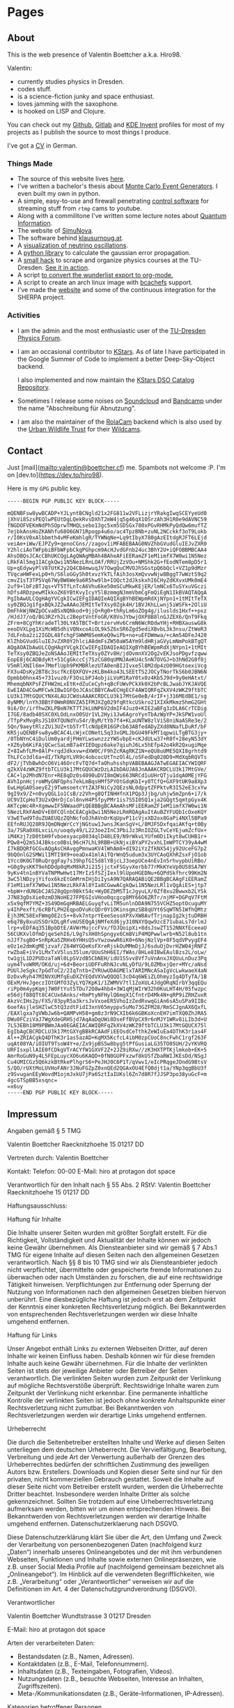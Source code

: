 #+hugo_base_dir: site
#+hugo_section: posts
#+author:  Valentin Boettcher

* Pages
** About
:PROPERTIES:
:EXPORT_HUGO_SECTION: /
:EXPORT_FILE_NAME: about
:END:

This is the web presence of Valentin Boettcher a.k.a. Hiro98.

Valentin:
  -  currently studies physics in Dresden.
  -  codes stuff.
  -  is a science-fiction junky and space enthusiast.
  -  loves jamming with the saxophone.
  -  is hooked on LISP and Clojure.

You can check out my [[https://github.com/vale981][Github]], [[https://gitlab.com/vale9811/][Gitlab]] and [[https://invent.kde.org/vboettcher/][KDE Invent]] profiles for most
of my projects as I publish the source to most things I produce.

I've got a [[file:static/docs/cv_ger.pdf][CV]] in German.

*** Things Made
- The source of this website lives [[https://github.com/vale981/website][here]].
- I've written a bachelor's thesis about [[https://git.io/JBPZg][Monte Carlo Event Generators]].
  I even built my own in python.
- A simple, easy-to-use and firewall penetrating [[https://gitlab.com/vale9811/doccam-pi][control software]] for
  streaming stuff from ~rtmp~ cams to youtube.
- Along with a commilitone I've written some lecture notes about
  [[https://gitlab.hrz.tu-chemnitz.de/strunz/skript-quanteninformation][Quantum Information]].
- The website of [[https://simunova.com/][SimuNova]].
- The software behind [[https://klausurnoug.at][klausurnoug.at]].
- A [[https://protagon.space/stuff/neutrino_oscillations/][visualization of neutrino oscillations]].
- A [[https://github.com/vale981/SecondaryValue][python library]] to calculate the gaussian error propagation.
- A [[https://git.io/JBPZX][small hack]] to scrape and organize physics courses at the
  TU-Dresden. [[https://protagon.space/stuff/vertiefungs_scraper/][See it in action]].
- A script [[https://github.com/vale981/wunderlist-to-org][to convert the wunderlist export to org-mode.]]
- A script to create an arch linux image with [[https://github.com/vale981/archiso-bcachefs][bcachefs]] support.
- I've made the [[https://sherpa-team.gitlab.io/][website]] and some of the continuous integration for the
  SHERPA project.

*** Activities
- I am the admin and the most enthusiastic user of the [[https://physik.protagon.space][TU-Dresden
  Physics Forum]].
- I am an occasional contributor to [[https://invent.kde.org/education/kstars][KStars]]. As of late I have
  participated in the Google Summer of Code to implement a better
  Deep-Sky-Object backend.

  I also implemented and now maintain the [[https://invent.kde.org/vboettcher/kstars-catalogs][KStars DSO Catalog
  Repository]].
- Sometimes I release some noises on [[https://soundcloud.com/the_dj_c][Soundcloud]] and [[https://afa-music.bandcamp.com/][Bandcamp]] under the
  name "Abschreibung für Abnutzung".
- I am also the maintainer of the [[https://www.doc.govt.nz/nature/][RolaCam]] backend which is also used
  by the [[https://www.urbanwildlifetrust.org/portfolio/live-cam/][Urban Wildlife Trust]] for their [[https://www.youtube.com/channel/UCLizlM6gpaVHTKPo7spoqlA][Wildcams]].
** Contact
:PROPERTIES:
:EXPORT_HUGO_SECTION: /
:EXPORT_FILE_NAME: contact
:END:
Just [mail](mailto:valentin@boettcher.cf) me. Spambots not welcome :P.
I'm on [dev.to](https://dev.to/hiro98).

Here is my ~GPG~ public key.
#+begin_src
-----BEGIN PGP PUBLIC KEY BLOCK-----

mQENBFsw8ywBCADP+YJLyntBCNgld21x2FG811w2VFLizjrYRakgIwqSCEYyeUd0
jXhVi8SzsPEQlwPEUtDgLQekRvsDXhT2mW4jq5g46qX1OSrzAh3H1R0e9dAVNC59
fNGDOFVEKmNdPhSOprwTMHQLsebo13gc5xm5SDSGx780xPGvRHMkPyQdQw6mufTZ
7ejbkAnsHoZKANhfu68O6GN71Rpogp4u6o/ac4TpzBNb+zuNL2NCckkf3oT9Lokb
r/I0KsV0xAlbbmth4vMFeKmhlgR/TYWNqNe+Lq9tIbyX780gAzEItdgRJFT6LEjd
veiAe+iWw/EJPZy9+qenoCGns//zagov1iMFABEBAAG0NVZhbGVudGluIEJvZXR0
Y2hlciAoTWFpbiBFbWFpbCkgPGhpcm9AcHJvdGFnb24uc3BhY2U+iQFOBBMBCAA4
AhsDBQsJCAcCBhUKCQgLAgQWAgMBAh4BAheAFiEERamZF1eM1imfX7W0wi1N5Nez
LRkFAl5mg1IACgkQwi1N5NezLRnLOAf/RRUjZzVOu+NMShk2G+fEodNTem8pD5r1
Up+qEdywyPlV87UtK2y2Q4CB4mwuqJV7OwgQuCMVOJhSGstpQ6bQcl+VZ1p9dMzr
TVqcaHWFexLp0+h/S6loGGySh0txvzYkTLfAih3osXmQvvwNjw8BggT7wWztS9q2
cmvZ1sT3TP5Vq67WyBW6We9a6R5hw9lb+IOQct2dJkskxhI6CHyZdKXvxUMk0mE4
2uf9+lbFzBTJqs+VT5TfLnTcA6Vhu6ke50mSCuMkwKEjER/lmNCx6TuSYxuVGczi
hDfs4RDzpewMIkkoZK6YBtKvyIcyY5lBzmmgNJmmVbmCgFmQiEgN1IkBVAQTAQgA
PgIbAwULCQgHAgYVCgkICwIEFgIDAQIeAQIXgBYhBEWpmRdXjNYpn1+1tMItTeTX
sy0ZBQJg1fgxBQkJZ2wAAAoJEMItTeTXsy0Zgk4H/1BVJKhLLwnj5iWSFk+2OliU
DmFhkWjNWZpOCvaBSxNQNkod+9jjQ+Rg0+thRyLm6oZOg4g/iluslds1Hxf++pxz
/HJdJ7/oQ/BG3RZrh2Lc2BeptVntFoGR/K0VoJYbwjOXP8B8lnGJZEX6/QnT9Fkq
ZFrm+8CgYhKradeTl30LYA5TBCT+BrtzervHv6CrmN6WcROdwYHj+RHBXauswG8k
eeoDVXLpg1XiMcWB5dhiVQNxcoAiOL9k5Z6xSR6Zgd5ediXBvbL3k3nsu/ZtWeR3
7dLFnba2zi2IGDL48fchgFSWWM8SemKeQ9wiPb+no+uEFDWmwa/+cAm54DFeJ420
KlZhbGVudGluIEJvZXR0Y2hlciA8dmFsZW50aW5AYm9ldHRjaGVyLmNmPokBTgQT
AQgAOAIbAwULCQgHAgYVCgkICwIEFgIDAQIeAQIXgBYhBEWpmRdXjNYpn1+1tMIt
TeTXsy0ZBQJeZoNSAAoJEMItTeTXsy0ZYv8H/jdOvmnXV2Og2vEKJsoPDgvfzqww
EopE8j6CADBdyKt+51CgGkccCj7SzCG80qUMNJAeKU4c5nN7OVGJ+b3hNd2G0f8j
V5mRlXNIl6m+7MmflUph9PKMBRlezUTA0enBIJIvxe5l8M2dp4zO09HGtoexiVcg
FX3u4DsKy2BT8c3scfKcEQXFQV+zKLBm4ko43LSEEtTS2JOCyTNorTkS6b0JBN6N
Opmbb0hnx45+731vuz0/F3OsLbPJ4objiLVoM1RaY0tx0z4Kb5J9d+9y0eHAtxt/
MhemqbNXPsFZFHW2mLxEtK+dZuCeCyh+qBcFUWvPCkXk0X2bPcBLJwabJYKJAVQE
EwEIAD4CGwMFCwkIBwIGFQoJCAsCBBYCAwECHgECF4AWIQRFqZkXV4zWKZ9ftbTC
LU3k17MtGQUCYNX4LAUJCWdsAAAKCRDCLU3k17MtGe0eB/4rIF+j316MEdBE1/sg
8yNMM/lnYh3BBtF0WmR0NVZA5IFMJXZg029fqRtkcUSkro21XIXkMkmz5hmG2GHt
9i6/Or/irfhwZKLPBeN7KT7TJkLUNP6V2dmIF4Juz0+KIE2aBFg3zDLA6CrTCDig
I7GE/8adb40SXC0XLOdLnxO0SUr1VL2Hyi1Jw6AgroYynTbAzWpYP+JkSPW1voUl
/TfpPxMvgRsJS10XTQUNdYu54r/ByM/tYb7f4+KLaUNTW8zlViS8niNaASRe3e/2
5Qn/9aeytRlzZUi3UZ+tb5TrTlcNdpER16GPcb63ABfedADyZXd8NNafLDuRf/bF
KR5juQENBFsw8ywBCAC4LcWjxCONetL5q33xGMLJbGU49FkMT1qpwiLTgBTG3jy+
/0TbNYnC4iDulUm0yardjPHmYLwswnzzzYWSvbpE+cKJdULw37+R0f+28eyN53dY
+XZ6yb6KiFAjQCwcSaLmB7a4YIEOqpz6ake7qiuhJ6Lx5hEfp42o4kR2QxugiMqe
Z+8IwhfLM+0AlP+rqdJdkxvw+dXW0C/F9hZcRAgRKZ1N+eQU8uUME5QXI8grhtd9
ThLFCo3dl6a+dI/TkRpYLVR9c4obcocUtTnzOl4L/o5FedDq020D9+MdXqbRQVTs
dF2/jTVbBwhDcO6Vi46OrcFvTQ7d+TaOhuhsshpVABEBAAGJATwEGAEIACYWIQRF
qZkXV4zWKZ9ftbTCLU3k17MtGQUCWzDzLAIbDAUJA8JnAAAKCRDCLU3k17MtGVe/
CAC+lp2MhdN7Enr+RE8qDz0s4090uDVI8mQWi663NRCd1uUHrQTju1dqA0MEjYFG
AVhIpnHcjroWMyGNFQphs7ekLmBqsHMf5PYOtGdqKbI+y0TCfQ+GXF9tUK9a8Xp3
EwLHgGA0SaeyEZj9TwmsoetcYtZA3FNiCy2QEzsNL0dpytZFPktvR3I52eE3cxYw
9gI9x9/Z+n0vyQGL1o1CsB/z2Vh+g8QfINHHfnX1PQp3Jjbg/uhjw5mZpn6+i7/k
UC9VICpHoT3U2xQHrDjCol8nvH4PSfpyPMr1is7S5I05Q1xja2GQgt5qmtpGyx4K
AKTcpWc4R+XgmwwIF5NWaadPiQE8BBgBCAAmAhsMFiEERamZF1eM1imfX7W0wi1N
5NezLRkFAmDV+E0FCQlnbCEACgkQwi1N5NezLRmRQAgAuItAuBZYFUQb1cOxeKQY
V3wETwd9TduZUAEUQzZQhNcfoOJhAVnOrKqUpvP11cVjxXD2ox8GaPi4NXl5BPa9
EEfnRUJQ28R9JQmDNqWrCcYjNGtuw1JwnsJKanSgV+L/8MJF5DxfqaiAKfq+t0By
3a/7SRa0X6LxciLn/uoqdy49/L223oe2InC3PbiJz3RnIOZGLTvCeYEjumZcfUx+
iM4Kzj7zD0tbH9fvboexyacp8034qlD48LE9/N9rWkvLYUfm0DiIkyt8wCUHB1r+
PQw8+Q2mSJ4JBksco0BsL96cH7LhL9RBB+UkNjxiBYaPY2vxhLImWPTCY39yA4wM
I7kBDQRfGCGvAQgAsCHAvggPmnwaKV4lWhAm8+dI92iYzZfkNX54jy92UceFG7p2
9bQOnlG2SMWilIMTI9X9+oeaDx41mlAiTQrWnQ5udum3x3UYCAoQXhRZsxFjO1ob
1Ycc0K0GT0RuQrggFay7s39hpTGI5d8lYBjcLJ3oepUCe4nEvIn5rhvypbUiRBo/
+G0g9ysKKT9ehDDdp0qMxM8kRJi215jjctxFSGyvXerbb77rMkKYeVp0U58SA7WY
9yKv4tn1nBYVaTNPMwHwt17MrIz5fSZjIexl9lUpoHGEDNu+6QPdSkfhrc99Km2N
3wC5lNDzyjYifox6kzEtGmMrmIHjDiIysA9N7QARAQABiQE2BBgBCAAgFiEERamZ
F1eM1imfX7W0wi1N5NezLRkFAl8YIa8CGwwACgkQwi1N5NezLRl1vQgAiES+jtp7
+bpW+rdUNGbCJAS28gQpn9Bkt54c+WyDEZbMST1cJgyuLX/0Zf8xu2Bwwxb2LYSk
J7N83gDsXie0zmD3NoHE27FPEGIsVHoo0qcgcg8MY66O6ZRTr/njMF+DGPqV7FtM
x5x9qfM7YMZ+3S49DmGgHRBAELGuyqfvLiTM5unlnDDA9N755VCHZ5optOcuguMY
y4IhPexft/6cRBfLPH2EqpoDVuKcQDr0Y1OKinsgmzSB8qUYt6SqWTN51WfhQMtz
Ejh3MC58ExFWmgOE2cS++8vk7ntprYEeeSesoXPXvXW8AvfTrjnapIg2kjtuDRBH
e6q7By8xuUSSOrkDLgRfvmUSEQgAjNMfeXd6jy310NXYQqw9zcE71ubaLs7drlmJ
lrp+vEDfAq351BpbDtE/AVWrMujccFVx/fDJQoipXi+8dsJswZT152NNXfEceeaU
56CUKXvlOfmDjqeSehI6/L9g7sXH8hSpngyx6CmBViP4MQPwwlwrb+N52l8ub1tn
nJJf7sgBO+SnRpKa5ZRHx6YHHsQ5vYwzowwR6iK0+6NojNzlVp+8F5qdVPvygEF4
eOz1e2dmKgMEjzvaf/Z64WYGQeKsFXreRjskOuMMmDjJ/6sduOjDvrHZW04jRNFZ
rwZbaE+iVv1LMxTxV5lus35lum/UUuShH6EI/fWAs/8HLe8IBwEAulBzs2L/oLw/
tw1gjL1D2PUDzaTaNl0LpSVzdB5CbNEH/idU1SSvv8Vf7uVnAnxJXQUuLnDuz3Pq
uym4TvoWRM/OKd/uj+6d+BeoriUDFFuRhNJcvNLyDfU/9LOZMbxjQer+MYc/aNsd
PUUlJeSgkc7pGdToC2/2IqTntb+ZYRUwUDAGMElxTARIMNcASaIgVcLwkwaeX4aN
DzOxvRyh47MINVXUMfqEuDXZYEQdVXVwQQQQl3cD4q6WEiZLOhmyzIq4DTyTA/1B
OExM/HvJgeczIOtGMfO3ZyLYQ7KpK1/1ZWMVV7tl1ZoXUL4JdgORqNIrbY3qqEQu
riPp0m4ypKqmj7W0FtYut5TDu72O8w4hb4+3W1qMjWIrW32h0KuLHT4H/05fwzpc
e56djf88QTt8C4CUx6Anks/+RmPtyNFHylQ6mgX1CfntrD4Mk4N+qRP9iZRHZuxR
AkzVcIHs2p/FX5/83pyR5a3krsJvVxoeER5VhoIzZedRvwqGiAn6sA5uSPa9IIBc
6oefAsjleSHZlwC5tQ3zdtFidI3xnV65myppv5uMo73GZFM28/RmSCJgnAX6QxfL
/EAXlgxa7gVWbJw6b+QAMPvH58+gm8z3rN9CXIb6k6GBKoXcnEH7imTXQ0ZhJRA5
DWu0FCziVaJ7WgXdeGRHSjd7AqAaDqUWi8DseFfBVpCX9r6nMJY1WRv8iLIb3d+U
7LS3EBh18M9PBWmJAa0EGAEIACAWIQRFqZkXV4zWKZ9ftbTCLU3k17MtGQUCX75l
EgIbAgCBCRDCLU3k17MtGXYgBBkRCAAdFiEEOsdCeTthkZeWIuEa4DThK3r1as4F
Al++ZRIACgkQ4DThK3r1as5azAD+KqMX5KcfcL4ibM0zpCUoC8ncFwhC1rgf263F
uqAt08YA/iOIUT9TsoW4Y+e/Zx9jpBS5w8byg5tPfGusiaLG35TO05UH/2vYKVRQ
URFIsxpllAIE0fCDkgVTrACYfW1GXVF2Z+2JZ9iRXw//zK3HXTPTKjlmkob+EK+5
AmrRoGuN9y4L5FEpLuycXO6u6KAQD+0fN0GUPFxzwf8kUSfZbaRWIJKEsDd/NSgJ
Cu4UMICGz5Q6kzkBtRkePlhgrS6+PeJHJ0C6P1T/qVwvI/eIcPRqgeJOndG9BtsV
5/QO/rUXtMoLUVHoFANr3JNuFGZpZ0xnQEd2QGAxOU4EfQ0djt1a/YNp3qgBbU3f
z9SvuganEEyWovdM1ojmJxkU7jPa6SztIaIUKsl6Zn7d8R7fJJSP3po38yuGcF+m
4gcGTSpBB5xsqnc=
=x6uy
-----END PGP PUBLIC KEY BLOCK-----
#+end_src
** Impressum
:PROPERTIES:
:EXPORT_HUGO_SECTION: /
:EXPORT_FILE_NAME: DSGVO
:END:

Angaben gemäß § 5 TMG

Valentin Boettcher
Raecknitzhoehe 15
01217 DD

Vertreten durch:
Valentin Boettcher

Kontakt:
Telefon: 00-00
E-Mail: hiro at protagon dot space

Verantwortlich für den Inhalt nach § 55 Abs. 2 RStV:
Valentin Boettcher
Raecknitzhoehe 15
01217 DD

Haftungsausschluss:

Haftung für Inhalte

Die Inhalte unserer Seiten wurden mit größter Sorgfalt erstellt. Für die Richtigkeit, Vollständigkeit und Aktualität der Inhalte können wir jedoch keine Gewähr übernehmen. Als Diensteanbieter sind wir gemäß § 7 Abs.1 TMG für eigene Inhalte auf diesen Seiten nach den allgemeinen Gesetzen verantwortlich. Nach §§ 8 bis 10 TMG sind wir als Diensteanbieter jedoch nicht verpflichtet, übermittelte oder gespeicherte fremde Informationen zu überwachen oder nach Umständen zu forschen, die auf eine rechtswidrige Tätigkeit hinweisen. Verpflichtungen zur Entfernung oder Sperrung der Nutzung von Informationen nach den allgemeinen Gesetzen bleiben hiervon unberührt. Eine diesbezügliche Haftung ist jedoch erst ab dem Zeitpunkt der Kenntnis einer konkreten Rechtsverletzung möglich. Bei Bekanntwerden von entsprechenden Rechtsverletzungen werden wir diese Inhalte umgehend entfernen.

Haftung für Links

Unser Angebot enthält Links zu externen Webseiten Dritter, auf deren Inhalte wir keinen Einfluss haben. Deshalb können wir für diese fremden Inhalte auch keine Gewähr übernehmen. Für die Inhalte der verlinkten Seiten ist stets der jeweilige Anbieter oder Betreiber der Seiten verantwortlich. Die verlinkten Seiten wurden zum Zeitpunkt der Verlinkung auf mögliche Rechtsverstöße überprüft. Rechtswidrige Inhalte waren zum Zeitpunkt der Verlinkung nicht erkennbar. Eine permanente inhaltliche Kontrolle der verlinkten Seiten ist jedoch ohne konkrete Anhaltspunkte einer Rechtsverletzung nicht zumutbar. Bei Bekanntwerden von Rechtsverletzungen werden wir derartige Links umgehend entfernen.

Urheberrecht

Die durch die Seitenbetreiber erstellten Inhalte und Werke auf diesen Seiten unterliegen dem deutschen Urheberrecht. Die Vervielfältigung, Bearbeitung, Verbreitung und jede Art der Verwertung außerhalb der Grenzen des Urheberrechtes bedürfen der schriftlichen Zustimmung des jeweiligen Autors bzw. Erstellers. Downloads und Kopien dieser Seite sind nur für den privaten, nicht kommerziellen Gebrauch gestattet. Soweit die Inhalte auf dieser Seite nicht vom Betreiber erstellt wurden, werden die Urheberrechte Dritter beachtet. Insbesondere werden Inhalte Dritter als solche gekennzeichnet. Sollten Sie trotzdem auf eine Urheberrechtsverletzung aufmerksam werden, bitten wir um einen entsprechenden Hinweis. Bei Bekanntwerden von Rechtsverletzungen werden wir derartige Inhalte umgehend entfernen.
Datenschutzerklaerung nach DSGVO.

Diese Datenschutzerklärung klärt Sie über die Art, den Umfang und Zweck der Verarbeitung von personenbezogenen Daten (nachfolgend kurz „Daten“) innerhalb unseres Onlineangebotes und der mit ihm verbundenen Webseiten, Funktionen und Inhalte sowie externen Onlinepräsenzen, wie z.B. unser Social Media Profile auf (nachfolgend gemeinsam bezeichnet als „Onlineangebot“). Im Hinblick auf die verwendeten Begrifflichkeiten, wie z.B. „Verarbeitung“ oder „Verantwortlicher“ verweisen wir auf die Definitionen im Art. 4 der Datenschutzgrundverordnung (DSGVO).

Verantwortlicher

Valentin Boettcher
Wundtstrasse 3
01217 Dresden

E-Mail: hiro at protagon dot space

Arten der verarbeiteten Daten:

- Bestandsdaten (z.B., Namen, Adressen).
- Kontaktdaten (z.B., E-Mail, Telefonnummern).
- Inhaltsdaten (z.B., Texteingaben, Fotografien, Videos).
- Nutzungsdaten (z.B., besuchte Webseiten, Interesse an Inhalten, Zugriffszeiten).
- Meta-/Kommunikationsdaten (z.B., Geräte-Informationen, IP-Adressen).
Kategorien betroffener Personen

Besucher und Nutzer des Onlineangebotes (Nachfolgend bezeichnen wir die betroffenen Personen zusammenfassend auch als „Nutzer“).
Zweck der Verarbeitung

- Zurverfügungstellung des Onlineangebotes, seiner Funktionen und Inhalte.
- Beantwortung von Kontaktanfragen und Kommunikation mit Nutzern.
- Sicherheitsmaßnahmen.
- Reichweitenmessung/Marketing
Verwendete Begrifflichkeiten

„Personenbezogene Daten“ sind alle Informationen, die sich auf eine identifizierte oder identifizierbare natürliche Person (im Folgenden „betroffene Person“) beziehen; als identifizierbar wird eine natürliche Person angesehen, die direkt oder indirekt, insbesondere mittels Zuordnung zu einer Kennung wie einem Namen, zu einer Kennnummer, zu Standortdaten, zu einer Online-Kennung (z.B. Cookie) oder zu einem oder mehreren besonderen Merkmalen identifiziert werden kann, die Ausdruck der physischen, physiologischen, genetischen, psychischen, wirtschaftlichen, kulturellen oder sozialen Identität dieser natürlichen Person sind.

„Verarbeitung“ ist jeder mit oder ohne Hilfe automatisierter Verfahren ausgeführte Vorgang oder jede solche Vorgangsreihe im Zusammenhang mit personenbezogenen Daten. Der Begriff reicht weit und umfasst praktisch jeden Umgang mit Daten.

„Pseudonymisierung“ die Verarbeitung personenbezogener Daten in einer Weise, dass die personenbezogenen Daten ohne Hinzuziehung zusätzlicher Informationen nicht mehr einer spezifischen betroffenen Person zugeordnet werden können, sofern diese zusätzlichen Informationen gesondert aufbewahrt werden und technischen und organisatorischen Maßnahmen unterliegen, die gewährleisten, dass die personenbezogenen Daten nicht einer identifizierten oder identifizierbaren natürlichen Person zugewiesen werden.

„Profiling“ jede Art der automatisierten Verarbeitung personenbezogener Daten, die darin besteht, dass diese personenbezogenen Daten verwendet werden, um bestimmte persönliche Aspekte, die sich auf eine natürliche Person beziehen, zu bewerten, insbesondere um Aspekte bezüglich Arbeitsleistung, wirtschaftliche Lage, Gesundheit, persönliche Vorlieben, Interessen, Zuverlässigkeit, Verhalten, Aufenthaltsort oder Ortswechsel dieser natürlichen Person zu analysieren oder vorherzusagen.

Als „Verantwortlicher“ wird die natürliche oder juristische Person, Behörde, Einrichtung oder andere Stelle, die allein oder gemeinsam mit anderen über die Zwecke und Mittel der Verarbeitung von personenbezogenen Daten entscheidet, bezeichnet.

„Auftragsverarbeiter“ eine natürliche oder juristische Person, Behörde, Einrichtung oder andere Stelle, die personenbezogene Daten im Auftrag des Verantwortlichen verarbeitet.
Maßgebliche Rechtsgrundlagen

Nach Maßgabe des Art. 13 DSGVO teilen wir Ihnen die Rechtsgrundlagen unserer Datenverarbeitungen mit. Sofern die Rechtsgrundlage in der Datenschutzerklärung nicht genannt wird, gilt Folgendes: Die Rechtsgrundlage für die Einholung von Einwilligungen ist Art. 6 Abs. 1 lit. a und Art. 7 DSGVO, die Rechtsgrundlage für die Verarbeitung zur Erfüllung unserer Leistungen und Durchführung vertraglicher Maßnahmen sowie Beantwortung von Anfragen ist Art. 6 Abs. 1 lit. b DSGVO, die Rechtsgrundlage für die Verarbeitung zur Erfüllung unserer rechtlichen Verpflichtungen ist Art. 6 Abs. 1 lit. c DSGVO, und die Rechtsgrundlage für die Verarbeitung zur Wahrung unserer berechtigten Interessen ist Art. 6 Abs. 1 lit. f DSGVO. Für den Fall, dass lebenswichtige Interessen der betroffenen Person oder einer anderen natürlichen Person eine Verarbeitung personenbezogener Daten erforderlich machen, dient Art. 6 Abs. 1 lit. d DSGVO als Rechtsgrundlage.
Sicherheitsmaßnahmen

Wir treffen nach Maßgabe des Art. 32 DSGVO unter Berücksichtigung des Stands der Technik, der Implementierungskosten und der Art, des Umfangs, der Umstände und der Zwecke der Verarbeitung sowie der unterschiedlichen Eintrittswahrscheinlichkeit und Schwere des Risikos für die Rechte und Freiheiten natürlicher Personen, geeignete technische und organisatorische Maßnahmen, um ein dem Risiko angemessenes Schutzniveau zu gewährleisten.

Zu den Maßnahmen gehören insbesondere die Sicherung der Vertraulichkeit, Integrität und Verfügbarkeit von Daten durch Kontrolle des physischen Zugangs zu den Daten, als auch des sie betreffenden Zugriffs, der Eingabe, Weitergabe, der Sicherung der Verfügbarkeit und ihrer Trennung. Des Weiteren haben wir Verfahren eingerichtet, die eine Wahrnehmung von Betroffenenrechten, Löschung von Daten und Reaktion auf Gefährdung der Daten gewährleisten. Ferner berücksichtigen wir den Schutz personenbezogener Daten bereits bei der Entwicklung, bzw. Auswahl von Hardware, Software sowie Verfahren, entsprechend dem Prinzip des Datenschutzes durch Technikgestaltung und durch datenschutzfreundliche Voreinstellungen (Art. 25 DSGVO).
Zusammenarbeit mit Auftragsverarbeitern und Dritten

Sofern wir im Rahmen unserer Verarbeitung Daten gegenüber anderen Personen und Unternehmen (Auftragsverarbeitern oder Dritten) offenbaren, sie an diese übermitteln oder ihnen sonst Zugriff auf die Daten gewähren, erfolgt dies nur auf Grundlage einer gesetzlichen Erlaubnis (z.B. wenn eine Übermittlung der Daten an Dritte, wie an Zahlungsdienstleister, gem. Art. 6 Abs. 1 lit. b DSGVO zur Vertragserfüllung erforderlich ist), Sie eingewilligt haben, eine rechtliche Verpflichtung dies vorsieht oder auf Grundlage unserer berechtigten Interessen (z.B. beim Einsatz von Beauftragten, Webhostern, etc.).

Sofern wir Dritte mit der Verarbeitung von Daten auf Grundlage eines sog. „Auftragsverarbeitungsvertrages“ beauftragen, geschieht dies auf Grundlage des Art. 28 DSGVO.
Übermittlungen in Drittländer

Sofern wir Daten in einem Drittland (d.h. außerhalb der Europäischen Union (EU) oder des Europäischen Wirtschaftsraums (EWR)) verarbeiten oder dies im Rahmen der Inanspruchnahme von Diensten Dritter oder Offenlegung, bzw. Übermittlung von Daten an Dritte geschieht, erfolgt dies nur, wenn es zur Erfüllung unserer (vor)vertraglichen Pflichten, auf Grundlage Ihrer Einwilligung, aufgrund einer rechtlichen Verpflichtung oder auf Grundlage unserer berechtigten Interessen geschieht. Vorbehaltlich gesetzlicher oder vertraglicher Erlaubnisse, verarbeiten oder lassen wir die Daten in einem Drittland nur beim Vorliegen der besonderen Voraussetzungen der Art. 44 ff. DSGVO verarbeiten. D.h. die Verarbeitung erfolgt z.B. auf Grundlage besonderer Garantien, wie der offiziell anerkannten Feststellung eines der EU entsprechenden Datenschutzniveaus (z.B. für die USA durch das „Privacy Shield“) oder Beachtung offiziell anerkannter spezieller vertraglicher Verpflichtungen (so genannte „Standardvertragsklauseln“).
Rechte der betroffenen Personen

Sie haben das Recht, eine Bestätigung darüber zu verlangen, ob betreffende Daten verarbeitet werden und auf Auskunft über diese Daten sowie auf weitere Informationen und Kopie der Daten entsprechend Art. 15 DSGVO.

Sie haben entsprechend. Art. 16 DSGVO das Recht, die Vervollständigung der Sie betreffenden Daten oder die Berichtigung der Sie betreffenden unrichtigen Daten zu verlangen.

Sie haben nach Maßgabe des Art. 17 DSGVO das Recht zu verlangen, dass betreffende Daten unverzüglich gelöscht werden, bzw. alternativ nach Maßgabe des Art. 18 DSGVO eine Einschränkung der Verarbeitung der Daten zu verlangen.

Sie haben das Recht zu verlangen, dass die Sie betreffenden Daten, die Sie uns bereitgestellt haben nach Maßgabe des Art. 20 DSGVO zu erhalten und deren Übermittlung an andere Verantwortliche zu fordern.

Sie haben ferner gem. Art. 77 DSGVO das Recht, eine Beschwerde bei der zuständigen Aufsichtsbehörde einzureichen.
Widerrufsrecht

Sie haben das Recht, erteilte Einwilligungen gem. Art. 7 Abs. 3 DSGVO mit Wirkung für die Zukunft zu widerrufen
Widerspruchsrecht

Sie können der künftigen Verarbeitung der Sie betreffenden Daten nach Maßgabe des Art. 21 DSGVO jederzeit widersprechen. Der Widerspruch kann insbesondere gegen die Verarbeitung für Zwecke der Direktwerbung erfolgen.
Cookies und Widerspruchsrecht bei Direktwerbung

Als „Cookies“ werden kleine Dateien bezeichnet, die auf Rechnern der Nutzer gespeichert werden. Innerhalb der Cookies können unterschiedliche Angaben gespeichert werden. Ein Cookie dient primär dazu, die Angaben zu einem Nutzer (bzw. dem Gerät auf dem das Cookie gespeichert ist) während oder auch nach seinem Besuch innerhalb eines Onlineangebotes zu speichern. Als temporäre Cookies, bzw. „Session-Cookies“ oder „transiente Cookies“, werden Cookies bezeichnet, die gelöscht werden, nachdem ein Nutzer ein Onlineangebot verlässt und seinen Browser schließt. In einem solchen Cookie kann z.B. der Inhalt eines Warenkorbs in einem Onlineshop oder ein Login-Status gespeichert werden. Als „permanent“ oder „persistent“ werden Cookies bezeichnet, die auch nach dem Schließen des Browsers gespeichert bleiben. So kann z.B. der Login-Status gespeichert werden, wenn die Nutzer diese nach mehreren Tagen aufsuchen. Ebenso können in einem solchen Cookie die Interessen der Nutzer gespeichert werden, die für Reichweitenmessung oder Marketingzwecke verwendet werden. Als „Third-Party-Cookie“ werden Cookies bezeichnet, die von anderen Anbietern als dem Verantwortlichen, der das Onlineangebot betreibt, angeboten werden (andernfalls, wenn es nur dessen Cookies sind spricht man von „First-Party Cookies“).

Wir können temporäre und permanente Cookies einsetzen und klären hierüber im Rahmen unserer Datenschutzerklärung auf.

Falls die Nutzer nicht möchten, dass Cookies auf ihrem Rechner gespeichert werden, werden sie gebeten die entsprechende Option in den Systemeinstellungen ihres Browsers zu deaktivieren. Gespeicherte Cookies können in den Systemeinstellungen des Browsers gelöscht werden. Der Ausschluss von Cookies kann zu Funktionseinschränkungen dieses Onlineangebotes führen.

Ein genereller Widerspruch gegen den Einsatz der zu Zwecken des Onlinemarketing eingesetzten Cookies kann bei einer Vielzahl der Dienste, vor allem im Fall des Trackings, über die US-amerikanische Seite http://www.aboutads.info/choices/ oder die EU-Seite http://www.youronlinechoices.com/ erklärt werden. Des Weiteren kann die Speicherung von Cookies mittels deren Abschaltung in den Einstellungen des Browsers erreicht werden. Bitte beachten Sie, dass dann gegebenenfalls nicht alle Funktionen dieses Onlineangebotes genutzt werden können.
Löschung von Daten

Die von uns verarbeiteten Daten werden nach Maßgabe der Art. 17 und 18 DSGVO gelöscht oder in ihrer Verarbeitung eingeschränkt. Sofern nicht im Rahmen dieser Datenschutzerklärung ausdrücklich angegeben, werden die bei uns gespeicherten Daten gelöscht, sobald sie für ihre Zweckbestimmung nicht mehr erforderlich sind und der Löschung keine gesetzlichen Aufbewahrungspflichten entgegenstehen. Sofern die Daten nicht gelöscht werden, weil sie für andere und gesetzlich zulässige Zwecke erforderlich sind, wird deren Verarbeitung eingeschränkt. D.h. die Daten werden gesperrt und nicht für andere Zwecke verarbeitet. Das gilt z.B. für Daten, die aus handels- oder steuerrechtlichen Gründen aufbewahrt werden müssen.

Nach gesetzlichen Vorgaben in Deutschland, erfolgt die Aufbewahrung insbesondere für 10 Jahre gemäß §§ 147 Abs. 1 AO, 257 Abs. 1 Nr. 1 und 4, Abs. 4 HGB (Bücher, Aufzeichnungen, Lageberichte, Buchungsbelege, Handelsbücher, für Besteuerung relevanter Unterlagen, etc.) und 6 Jahre gemäß § 257 Abs. 1 Nr. 2 und 3, Abs. 4 HGB (Handelsbriefe).

Nach gesetzlichen Vorgaben in Österreich erfolgt die Aufbewahrung insbesondere für 7 J gemäß § 132 Abs. 1 BAO (Buchhaltungsunterlagen, Belege/Rechnungen, Konten, Belege, Geschäftspapiere, Aufstellung der Einnahmen und Ausgaben, etc.), für 22 Jahre im Zusammenhang mit Grundstücken und für 10 Jahre bei Unterlagen im Zusammenhang mit elektronisch erbrachten Leistungen, Telekommunikations-, Rundfunk- und Fernsehleistungen, die an Nichtunternehmer in EU-Mitgliedstaaten erbracht werden und für die der Mini-One-Stop-Shop (MOSS) in Anspruch genommen wird.

DISQUS-Kommentarfunktion

Wir setzen auf Grundlage unserer berechtigten Interessen an einer effizienten, sicheren und nutzerfreundlichen Kommentarverwaltung gem. Art. 6 Abs. 1 lit. f. DSGVO den Kommentardienst DISQUS, angeboten von der DISQUS, Inc., 301 Howard St, Floor 3 San Francisco, California- 94105, USA, ein. DISQUS ist unter dem Privacy-Shield-Abkommen zertifiziert und bietet hierdurch eine Garantie, das europäische Datenschutzrecht einzuhalten: https://www.privacyshield.gov/participant?id=a2zt0000000TRkEAAW&status=Active.

Zur Nutzung der DISQUS Kommentarfunktion können Nutzer sich über ein eigenes DISQUS-Nutzer-Konto oder einen bestehende Social-Media-Konten (z.B. OpenID, Facebook, Twitter oder Google) anmelden. Hierbei werden die Anmeldedaten der Nutzer durch DISQUS von den Plattformen bezogen. Es ist ebenfalls möglich, die DISQUS-Kommentarfunktion als Gast, ohne Erstellung oder Verwendung Nutzerkontos bei DISQUS oder einem der angegebenen Social-Media-Anbieter, zu nutzen.

Wir betten lediglich DISQUS mit seinen Funktionen in unsere Website ein, wobei wir auf die Kommentare der Nutzer Einfluss nehmen können. Die Nutzer treten jedoch in eine unmittelbare Vertragsbeziehung mit DISQUS, in deren Rahmen DISQUS die Kommentare der Nutzer verarbeitet und ein Ansprechpartner für etwaige Löschung der Daten der Nutzer ist. Wir verweisen hierbei auf die Datenschutzerklärung von DISQUS: https://help.disqus.com/terms-and-policies/disqus-privacy-policy und weisen die Nutzer ebenfalls darauf hin, dass sie davon ausgehen können, dass DISQUS neben dem Kommentarinhalt auch deren IP-Adresse und den Zeitpunkt des Kommentars speichert sowie Cookies auf den Rechnern der Nutzer speichert und zur Darstellung von Werbung nutzen kann. Nutzer können jedoch der Verarbeitung ihrer Daten zwecks Darstellung von Anzeigen widersprechen: https://disqus.com/data-sharing-settings.

Kommentare und Beiträge

Wenn Nutzer Kommentare oder sonstige Beiträge hinterlassen, können ihre IP-Adressen auf Grundlage unserer berechtigten Interessen im Sinne des Art. 6 Abs. 1 lit. f. DSGVO für 7 Tage gespeichert werden. Das erfolgt zu unserer Sicherheit, falls jemand in Kommentaren und Beiträgen widerrechtliche Inhalte hinterlässt (Beleidigungen, verbotene politische Propaganda, etc.). In diesem Fall können wir selbst für den Kommentar oder Beitrag belangt werden und sind daher an der Identität des Verfassers interessiert.

Des Weiteren behalten wir uns vor, auf Grundlage unserer berechtigten Interessen gem. Art. 6 Abs. 1 lit. f. DSGVO, die Angaben der Nutzer zwecks Spamerkennung zu verarbeiten.

Auf derselben Rechtsgrundlage behalten wir uns vor, im Fall von Umfragen die IP-Adressen der Nutzer für deren Dauer zu speichern und Cookies zu verwenden, um Mehrfachabstimmungen zu vermeiden.

Die im Rahmen der Kommentare und Beiträge angegebenen Daten, werden von uns bis zum Widerspruch der Nutzer dauerhaft gespeichert.

Kontaktaufnahme

Bei der Kontaktaufnahme mit uns (z.B. per Kontaktformular, E-Mail, Telefon oder via sozialer Medien) werden die Angaben des Nutzers zur Bearbeitung der Kontaktanfrage und deren Abwicklung gem. Art. 6 Abs. 1 lit. b. (im Rahmen vertraglicher-/vorvertraglicher Beziehungen), Art. 6 Abs. 1 lit. f. (andere Anfragen) DSGVO verarbeitet.. Die Angaben der Nutzer können in einem Customer-Relationship-Management System ("CRM System") oder vergleichbarer Anfragenorganisation gespeichert werden.

Wir löschen die Anfragen, sofern diese nicht mehr erforderlich sind. Wir überprüfen die Erforderlichkeit alle zwei Jahre; Ferner gelten die gesetzlichen Archivierungspflichten.

Hosting und E-Mail-Versand

Die von uns in Anspruch genommenen Hosting-Leistungen dienen der Zurverfügungstellung der folgenden Leistungen: Infrastruktur- und Plattformdienstleistungen, Rechenkapazität, Speicherplatz und Datenbankdienste, E-Mail-Versand, Sicherheitsleistungen sowie technische Wartungsleistungen, die wir zum Zwecke des Betriebs dieses Onlineangebotes einsetzen.

Hierbei verarbeiten wir, bzw. unser Hostinganbieter Bestandsdaten, Kontaktdaten, Inhaltsdaten, Vertragsdaten, Nutzungsdaten, Meta- und Kommunikationsdaten von Kunden, Interessenten und Besuchern dieses Onlineangebotes auf Grundlage unserer berechtigten Interessen an einer effizienten und sicheren Zurverfügungstellung dieses Onlineangebotes gem. Art. 6 Abs. 1 lit. f DSGVO i.V.m. Art. 28 DSGVO (Abschluss Auftragsverarbeitungsvertrag).

Erhebung von Zugriffsdaten und Logfiles

Wir, bzw. unser Hostinganbieter, erhebt auf Grundlage unserer berechtigten Interessen im Sinne des Art. 6 Abs. 1 lit. f. DSGVO Daten über jeden Zugriff auf den Server, auf dem sich dieser Dienst befindet (sogenannte Serverlogfiles). Zu den Zugriffsdaten gehören Name der abgerufenen Webseite, Datei, Datum und Uhrzeit des Abrufs, übertragene Datenmenge, Meldung über erfolgreichen Abruf, Browsertyp nebst Version, das Betriebssystem des Nutzers, Referrer URL (die zuvor besuchte Seite), IP-Adresse und der anfragende Provider.

Logfile-Informationen werden aus Sicherheitsgründen (z.B. zur Aufklärung von Missbrauchs- oder Betrugshandlungen) für die Dauer von maximal 7 Tagen gespeichert und danach gelöscht. Daten, deren weitere Aufbewahrung zu Beweiszwecken erforderlich ist, sind bis zur endgültigen Klärung des jeweiligen Vorfalls von der Löschung ausgenommen.

Content-Delivery-Network von Cloudflare

Wir setzen ein so genanntes "Content Delivery Network" (CDN), angeboten von Cloudflare, Inc., 101 Townsend St, San Francisco, CA 94107, USA, ein. Cloudflare ist unter dem Privacy-Shield-Abkommen zertifiziert und bietet hierdurch eine Garantie, das europäische Datenschutzrecht einzuhalten (https://www.privacyshield.gov/participant?id=a2zt0000000GnZKAA0&status=Active).

Ein CDN ist ein Dienst, mit dessen Hilfe Inhalte unseres Onlineangebotes, insbesondere große Mediendateien, wie Grafiken oder Skripte mit Hilfe regional verteilter und über das Internet verbundener Server, schneller ausgeliefert werden. Die Verarbeitung der Daten der Nutzer erfolgt alleine zu den vorgenannten Zwecken und der Aufrechterhaltung der Sicherheit und Funktionsfähigkeit des CDN.

Die Nutzung erfolgt auf Grundlage unserer berechtigten Interessen, d.h. Interesse an einer sicheren und effizienten Bereitstellung, Analyse sowie Optimierung unseres Onlineangebotes gem. Art. 6 Abs. 1 lit. f. DSGVO.

Weitere Informationen erhalten Sie in der Datenschutzerklärung von Cloudflare: https://www.cloudflare.com/security-policy.

Onlinepräsenzen in sozialen Medien

Wir unterhalten Onlinepräsenzen innerhalb sozialer Netzwerke und Plattformen, um mit den dort aktiven Kunden, Interessenten und Nutzern kommunizieren und sie dort über unsere Leistungen informieren zu können.

Wir weisen darauf hin, dass dabei Daten der Nutzer außerhalb des Raumes der Europäischen Union verarbeitet werden können. Hierdurch können sich für die Nutzer Risiken ergeben, weil so z.B. die Durchsetzung der Rechte der Nutzer erschwert werden könnte. Im Hinblick auf US-Anbieter die unter dem Privacy-Shield zertifiziert sind, weisen wir darauf hin, dass sie sich damit verpflichten, die Datenschutzstandards der EU einzuhalten.

Ferner werden die Daten der Nutzer im Regelfall für Marktforschungs- und Werbezwecke verarbeitet. So können z.B. aus dem Nutzungsverhalten und sich daraus ergebenden Interessen der Nutzer Nutzungsprofile erstellt werden. Die Nutzungsprofile können wiederum verwendet werden, um z.B. Werbeanzeigen innerhalb und außerhalb der Plattformen zu schalten, die mutmaßlich den Interessen der Nutzer entsprechen. Zu diesen Zwecken werden im Regelfall Cookies auf den Rechnern der Nutzer gespeichert, in denen das Nutzungsverhalten und die Interessen der Nutzer gespeichert werden. Ferner können in den Nutzungsprofilen auch Daten unabhängig der von den Nutzern verwendeten Geräte gespeichert werden (insbesondere wenn die Nutzer Mitglieder der jeweiligen Plattformen sind und bei diesen eingeloggt sind).

Die Verarbeitung der personenbezogenen Daten der Nutzer erfolgt auf Grundlage unserer berechtigten Interessen an einer effektiven Information der Nutzer und Kommunikation mit den Nutzern gem. Art. 6 Abs. 1 lit. f. DSGVO. Falls die Nutzer von den jeweiligen Anbietern um eine Einwilligung in die Datenverarbeitung gebeten werden (d.h. ihr Einverständnis z.B. über das Anhaken eines Kontrollkästchens oder Bestätigung einer Schaltfläche erklären) ist die Rechtsgrundlage der Verarbeitung Art. 6 Abs. 1 lit. a., Art. 7 DSGVO.

Für eine detaillierte Darstellung der jeweiligen Verarbeitungen und der Widerspruchsmöglichkeiten (Opt-Out), verweisen wir auf die nachfolgend verlinkten Angaben der Anbieter.

Auch im Fall von Auskunftsanfragen und der Geltendmachung von Nutzerrechten, weisen wir darauf hin, dass diese am effektivsten bei den Anbietern geltend gemacht werden können. Nur die Anbieter haben jeweils Zugriff auf die Daten der Nutzer und können direkt entsprechende Maßnahmen ergreifen und Auskünfte geben. Sollten Sie dennoch Hilfe benötigen, dann können Sie sich an uns wenden.

- Facebook (Facebook Ireland Ltd., 4 Grand Canal Square, Grand Canal Harbour, Dublin 2, Irland) - Datenschutzerklärung: https://www.facebook.com/about/privacy/, Opt-Out: https://www.facebook.com/settings?tab=ads und http://www.youronlinechoices.com, Privacy Shield: https://www.privacyshield.gov/participant?id=a2zt0000000GnywAAC&status=Active.

- Google/ YouTube (Google LLC, 1600 Amphitheatre Parkway, Mountain View, CA 94043, USA) – Datenschutzerklärung:  https://policies.google.com/privacy, Opt-Out: https://adssettings.google.com/authenticated, Privacy Shield: https://www.privacyshield.gov/participant?id=a2zt000000001L5AAI&status=Active.

- Instagram (Instagram Inc., 1601 Willow Road, Menlo Park, CA, 94025, USA) – Datenschutzerklärung/ Opt-Out: http://instagram.com/about/legal/privacy/.

- Twitter (Twitter Inc., 1355 Market Street, Suite 900, San Francisco, CA 94103, USA) - Datenschutzerklärung: https://twitter.com/de/privacy, Opt-Out: https://twitter.com/personalization, Privacy Shield: https://www.privacyshield.gov/participant?id=a2zt0000000TORzAAO&status=Active.

- Pinterest (Pinterest Inc., 635 High Street, Palo Alto, CA, 94301, USA) – Datenschutzerklärung/ Opt-Out: https://about.pinterest.com/de/privacy-policy.

- LinkedIn (LinkedIn Ireland Unlimited Company Wilton Place, Dublin 2, Irland) - Datenschutzerklärung https://www.linkedin.com/legal/privacy-policy , Opt-Out: https://www.linkedin.com/psettings/guest-controls/retargeting-opt-out, Privacy Shield: https://www.privacyshield.gov/participant?id=a2zt0000000L0UZAA0&status=Active.

- Xing (XING AG, Dammtorstraße 29-32, 20354 Hamburg, Deutschland) - Datenschutzerklärung/ Opt-Out: https://privacy.xing.com/de/datenschutzerklaerung.

- Wakalet (Wakelet Limited, 76 Quay Street, Manchester, M3 4PR, United Kingdom) - Datenschutzerklärung/ Opt-Out: https://wakelet.com/privacy.html.

Einbindung von Diensten und Inhalten Dritter

Wir setzen innerhalb unseres Onlineangebotes auf Grundlage unserer berechtigten Interessen (d.h. Interesse an der Analyse, Optimierung und wirtschaftlichem Betrieb unseres Onlineangebotes im Sinne des Art. 6 Abs. 1 lit. f. DSGVO) Inhalts- oder Serviceangebote von Drittanbietern ein, um deren Inhalte und Services, wie z.B. Videos oder Schriftarten einzubinden (nachfolgend einheitlich bezeichnet als “Inhalte”).

Dies setzt immer voraus, dass die Drittanbieter dieser Inhalte, die IP-Adresse der Nutzer wahrnehmen, da sie ohne die IP-Adresse die Inhalte nicht an deren Browser senden könnten. Die IP-Adresse ist damit für die Darstellung dieser Inhalte erforderlich. Wir bemühen uns nur solche Inhalte zu verwenden, deren jeweilige Anbieter die IP-Adresse lediglich zur Auslieferung der Inhalte verwenden. Drittanbieter können ferner so genannte Pixel-Tags (unsichtbare Grafiken, auch als "Web Beacons" bezeichnet) für statistische oder Marketingzwecke verwenden. Durch die "Pixel-Tags" können Informationen, wie der Besucherverkehr auf den Seiten dieser Website ausgewertet werden. Die pseudonymen Informationen können ferner in Cookies auf dem Gerät der Nutzer gespeichert werden und unter anderem technische Informationen zum Browser und Betriebssystem, verweisende Webseiten, Besuchszeit sowie weitere Angaben zur Nutzung unseres Onlineangebotes enthalten, als auch mit solchen Informationen aus anderen Quellen verbunden werden.

Angepasst durch den Betreiber der Seite. Erstellt mit Datenschutz-Generator.de von RA Dr. Thomas Schwenke
* Blog
** KDE                                                                :@KDE:
*** KDE GSOC: Intro                                                  :GSOC:
:PROPERTIES:
:EXPORT_FILE_NAME: gsoc_intro
:EXPORT_DATE: [2021-06-27 15:00]
:END:

Hi folks, talking to you over the interwebs is Valentin Boettcher who
is overhauling the Deep Sky Object (DSO) system in the KStars Desktop
Planetarium for the Google Summer of Code anno domini 2021.

This is the first post in a series and rather late in the coming, so
let's get right to it.

I'm currently studying for a master’s degree in physics at the TU-Dresden
in, you've guessed it correctly, the beautiful city of Dresden
(Germany). In Germany, we do have two study terms per year and the
summer term usually coincides neatly with the GSOC so that I couldn't
participate in past years. This time around however, my schedule was
finally sparse enough for me to have a go at it, and here we are :).

My first contact with KStars development was back in 2017 while I
spent a year in New Zealand and had a lot of time at hand. My
reasoning was, that I could learn mathematics and physics in UNI and
should funnel my enthusiasm into familiarizing myself with software
development and the open source software community. I promptly wiped
my hackintosh laptop to put Linux with KDE on it[^3]. After reading
ESR's famous ["How To Become A
Hacker"](http://www.catb.org/~esr/faqs/hacker-howto.html), I followed
the advice given therein, which was to find an open source project and
start hacking on it. I already liked KDE and space, so KStars was in
the center of the Venn-diagram :P.  I went ahead and busied myself
with one of the junior jobs listed on the KStars web-site[^2]. I
quickly found that I liked figuring out how stuff in KStars worked and
also got in contact with my mentor Jasem Mutlaq who was always
available to answer questions and endure my barrage of instant
messages on matrix :P. My second job was to draw comets a tail and
learned that it is wise to do some code archaeology before going ahead
and implementing functionality that is already present. From there on
I contributed more or less regularly when I found the time in my
semester breaks.

Now, finally, let's talk a wee bit about the actual GSOC project.  In
KStars, everything that isn't a Star or an object in our solar system,
an asteroid, a satellite or a comet (I'm sure I forgot something) is a
deep sky object (DSO). Prominent members of the DSO caste are galaxies
(think M31, Andromeda), asterisms and nebulae. Of course there are a
plethora of catalogs for specific types of DSOs (for example, Lynds
Catalog of Dark Nebulae) as well as compilations like the New General
Catalogue.  The system for handling those catalogs in KStars has grown
rather "organically" and is now a tangle between databases, CSV files
and special case implementations. Many catalogs were mentioned
explicitly in the code, making it hard to extend and generalize. Also,
the sources of the catalogs and methods how they were transformed into
the KStars format were inhomogeneous and hard to reproduce, making
deduplication almost impossible. Finally, KStars just loaded all the
DSOs into memory and computed their position on the virtual sky for
every draw cycle, which made all too large catalogs infeasible.  My
task is now (and has been since the beginning of June) to implement a
unified catalog format which can be loaded into a central database and
supports deduplication. Furthermore, taking inspiration from the
handling of star catalogs in KStars, the objects should be trixel[^1]
indexed and cached in and out of memory (but only for large
catalogs). Finally, it would be very desirable to make the
creation/compilation of the catalogs reproducible and easily
extendable to facilitate future maintenance.

This sounds like a big heap of stuff to get done and in the next post
I will be detailing how it's going so far :).

Cheers,
Valentin


[^1]: In KStars the sky is subdivided into triangular pixels "Trixels".

    Assigning each object to a trixel makes it efficient to retrieve all objects from a certain part of the sky.

[^2]: which had to do with figuring out why some faint asteroids where missing

[^3]: which I knew from my school time when I used it on my netbook because there was a cool neon "Hacker" theme for it :P

*** KDE GSOC: Community Bonding and First Coding Period (May 17 - July 11) :GSOC:
:PROPERTIES:
:EXPORT_FILE_NAME: gsoc_1
:EXPORT_DATE: [2021-07-11 15:00]
:END:

Of course the task I described in the [[*KDE GSOC: Intro][last post]] looks and is quite
monumental. That is why I laid some of the groundwork for my GSOC
beforehand (in the actual German semester breaks). This work continued
in the community bonding and first coding period and will therefore be
described here.

But first I want to thank my mentor Jasem Mutlaq for his support, his
patience with me and his nerves of steel. My mood levels were somewhat
similar to a huge-amplitude sine wave those last weeks.

Now to the meat...

I began by studying the existing deep sky object implementation in
KStars to identify what structure the new catalogs should have and
what the smallest irreducible core of functionality was I could
replace to make integration easier. I discovered that the catalogs
were a mix of SQL databases and text files, somehow loaded at startup
and then appended to some linked list. There was some deduplication
implemented but like most DSO code it was oddly catalog
specific. Especially the Messier, IC and NGC catalogs were often
mentioned in the code. Also the explicit distinction between stars and
DSOs made writing general code complicated but I found a consistent
set of data fields shared by all catalog objects which all admitted
sane defaults. It wasn't bad code or anything like that. Just the
product of "organic groth" with many thing I wanted already present in
some way but somewhat all over the place. I admit that I studied the
code just enough to find out what exactly I had to replace and maybe I
could have reused more of the existing code but I've picked this
specific path in the multiverse, so let's get on with it. Just a shout
out to all who did previous work on the DSO code among whom are, just to
name a few, Jason Harris, Rishab Arora, Thomas Kabelmann and Akarsh
Simha.

With this knowledge I was able to go forward and devise a concrete
plan for implementing the new DSO system. First of all, albeit I would
love to use ~std::variant~ and some kind of entity component system
for the different DSO types I settled with a one-for-all type for deep
sky objects. The primary reason for this was, that KStars uses ~C++14~
which lacks variants (and the extremely useful
~std::optional~). Furthermore the DSOs all share common structure, so
this was just the simpler and thus preferable option. The second
design decision was not to load all of the DSOs into memory, but
instead to take inspiration from the deep star catalogs. For one they
are dynamically loaded from a special trixel indexed format so this
already was within the formulated goals of the endeavor. On the other
hand the notion of having "canonical" copies of catalog objects in
memory and syncing their mutation with the database system seemed
overly complicated. The catalog database should be the single source
of truth and not the (ephemeral) memory of KStars.

When a specific object is needed, it should just be retrieved from the
database locally in the code instead of searching some in memory list
in KStars or shooting around with pointers. This notion is somewhat at
odds with how things were and are done in KStars which created some
interesting problems later on as we shall see. These ideas somewhat
dictated the rest of the plan which I (for the first time in my
programming career) completely wrote down in advance. The heart of it
all is the database manager which abstracts maintaining, reading from
and writing to the database. As always one should justify the creation
of a special data type. In this case it was the requirement that the
database access should be painless and could be handled locally
anywhere in the code just by creating another instance of the database
manager. The manager should handle retrieving objects and catalog meta
information as well as importing, editing and exporting catalogs.

The structure of the database itself was another point of
consideration. Naturally each catalog should have its own table. But
how should deduplication work?  The method I settled on is really
quite simple. Each object gets a (relatively stable) hash that is
calculated from some of its properties which is henceforth called the
ID.  When two objects (from different catalogs or otherwise) are the
same _physical_ object, then they will both be assigned the same
object id (OID) which is just the ID of the object in the "oldest"
catalog (with the lowest catalog id), trying to make it stable under
the introduction of new catalogs. Additionally each catalog is
assigned a priority value which is just a real number (conventionally
between zero and one). When loading objects from the database into
KStars and there are multiple objects with the same OID only the one
from the catalog with the highest priority will be loaded. This simple
mechanism should cover the requirements of KStars quite well and is
relatively easy to implement.

There I ran into an issue that demanded some research and
table in the database.  The simplest option would be just to create a
benchmarking. Remember that each catalog is represented by its own
so-called view, a dynamic "virtual" table that combines all the
catalog into one homogeneous table. SQL magic could automatically
perform the deduplication algorithm outline above and everything would
be fine and dandy. However, benchmarking revealed that actually
writing the view into its own table, henceforth called the master
catalog/table, increased the performance quite considerably, enough so
to justify the increased complexity in the implementation. And then I
discovered SQL indexes. A gift from the heavens! They increased
performance on loading objects in a trixel from the master catalog
roughly threefold and I was sold on the master catalog approach. So to
summarize it all; a deduplicated view of the combined catalog tables
is being created and then written into the master table. This has to
be done for every modification of the catalogs but is relatively fast
(just not fast enough to be done 20 times per second). Later
experimentation showed that this approach could accommodate catalogs
up to a million objects in size.

I also created a catalog file format, which is just an sqlite database
file with the application id set to a special value with almost the
same structure as the catalog database proper. The application id
enables KStars to check if the database is really a catalog file and
not to rely just on the structure of the contained database for
that. In the future the ~file~ command and other utilities like file
managers could be made aware of this special application id to
recognize the catalog files. We will leave it this level of detail for
now. For more details please refer to my [[https://protagon.space/stuff/kstars_cleaned.org][notes]].

Of course the operations on catalogs have to somehow be accessible in
the GUI of KStars so this was another point of action. Before that
however the glue between the database manager and the usual sky
composite system had to be implemented. In KStars different types of
objects (Stars, Comets, Asteroids, etc. pp.) all are implemented as
components with a unified interface. These components provide methods
for loading and drawing objects, as well as utilities to find objects
near a certain point on the sky and similar things. The loading and
drawing part was relatively simple to implement. The drawing code
could be straight up reused from the old implementation and the
loading was essentially covered by the database manager but with a
twist.

To support very large catalogs it would be desirable to only have
objects in memory which are currently visible. Thus a LRU cache was
implemented with the trixel id, which essentially labels a portion of
the sky, as key. This cache is fully unit tested and relies completely
on standard library containers so not a single pointer appears in the
code.[fn:1] As an added bonus, the cache is completely transparent by
default and only takes effect if configured to so and therefore
includes the typical use case of comparatively small catalogs up to
ten-thousands of objects.

But here the culture clash between the new DSO implementation and the
traditional KStars way of things became apparent. In many places
KStars expects pointers to so called ~SkyObjects~ with no real clue as
to where they are actually stored and how their memory is managed and
with the implication that the object is expected to live
forever. Well, the DSOs from the catalogs aren't supposed to be kept
around forever and thus a compromise is in order. So whenever a
pointer to an object is required, it is inserted into a linked
list[fn:2] in a hash table with the trixel as index or is taken from
there if it's already present. I hope that we can eventually
transition away from raw pointers and manage life time either
explicitly or with smart pointers.

With this done and basic drawing working I went on to implement a
basic GUI for catalog management[fn:3].  I also wrote unit tests for
the database functionality which proved itself as very useful later
on. After that I couldn't delay anymore. Back when I implemented the
component for the new DSOs I went as far as getting it to compile and
not much further[fn:4].

Now I had to go around and find out what broke. A lot broke and I did
not find all of it until the big merge :P.  A rather interesting
source of work happened to be the way metadata like observation notes
and image links were stored. They came from a text file and then were
loaded into the sky objects at startup and somehow synchronized with
the text files on mutation. This, of course, played not well with the
new DSOs as they were ephemeral. So I replaced the whole shebang with
a hash table which incidentally improved startup performance. The rest
of the integration work was similarly interesting and continues
today. I will not go into it further but feel free to look at the
KStars commit history.

Just yesterday I added a feature back in that I had axed accidentally
to the dismay of its original author. That showed me that I am not
entitled to judge the merit of individual features and whether they
could be sacrificed for the "greater good". The answer is: They
cannot! Another lesson I've learned is, that too much magic just ain't
no good. I had created a variadic template wrapper for the ~QSqlQuery~
type for syntactical convenience and shot myself in the food with
it. It ended up obscuring an error message and prevented me from
reproducing a crash that users on certain platforms were
experiencing. After a not-so-great couple of days I, with the help of
two kind people, finally found the lowest common denominator of the
problem: an old, but still supported version of QT which bundled an
old version of sqlite which in turn did not support the ~NULLS FIRST~
directive that I was using. Turtles all the way down. Although I
tested all my changes on KDE Neon (I am on NixOS primarily) the wise
thing would have been to develop or at least test everything with an
older QT version from the get go.

Also, although I had put in version checking into the database code, I
didn't provide a mechanism for upgrading the database format to new
versions. This I now remedied by introducing a simple mechanism that
applies database modifications successively for each version
upgrade. So if I go from version two to version four it will be
upgraded from version two to three and then to four which I understand
is the way those things are usually done.

Now, I did do at least some "constructive" work, adding a (admittedly
ugly) CSV importer so that users can import arbitrary CSV-ish
catalogs. The greater chunk however I will cover next week: The python
catalog package tooling with continuous integration and
deduplication. The catalogs churned out by that framework are then
installed via the ~KNewStuff~ framework. I discovered two interesting
bugs in this framework because KStars seems to be almost the only
program using the framework in this specific way.

If you made it this far, I applaud and thank you for your endurance.
See you next time.

Cheers,
Valentin

P.S. Currently I am working on documenting both the new DSO GUI and
the python tooling. I hope eventually they will pass the "noob test"
:P. But, as you may have recognized above, I am not the best explainer.

***** Footnotes
[fn:4] I really appreciate c++ as a compiled language.

[fn:3] See the KStars Handbook.

[fn:2] References to objects in linked lists are stable.

[fn:1] As a matter of fact, I set out with the goal not to do any
manual memory management and not to use a single pointer in the new
code. I have been successful thus far if you would be so lenient not
to count glue code for legacy KStars systems.

** Small Insights                                                  :@Tricks:
*** How to use the Systemd userspace DBus API on Traivis-CI       :DBUS:CI:
:PROPERTIES:
:EXPORT_FILE_NAME: sysduser
:EXPORT_DATE: [2020-07-11 14:00]
:END:
I am currently working on a project which involves talking to the
~systemd~ userspace session via the session ~dbus~ instance.

After some fiddling around and enabling debug mode on travis via the
excellent user support, I came up with the following.

Travis uses VMs that run ~ubuntu~ which comes with ~systemd~.  To
enable the userspace ~dbus~ session, one has to install the
~dbus-user-session~ package. After the installation, it has to be
activated through ~systemctl --user start dbus~. Furthermore one has
to set the ~DBUS_SESSION_BUS_ADDRESS~ environment variable through
~export DBUS_SESSION_BUS_ADDRESS=unix:path=/run/user/$(id -u)/bus~.

TL;DR
#+begin_src yaml
script:
  - sudo apt update
  - sudo apt install dbus-user-session
  - systemctl --user start dbus
  - export DBUS_SESSION_BUS_ADDRESS=unix:path=/run/user/$(id -u)/bus
#+end_src

*** Fixing Linux Dualboot: Reinstalling the Windows EFI Bootloader Files
:PROPERTIES:
:EXPORT_FILE_NAME: dualboot
:EXPORT_DATE: [2020-07-11 15:00]
:END:
Note to my future self :).

Reloading my Linux install after a pretty radical 'nuke and pave' I
had to get my Windows dualboot back to work.  There are a thousand
guides on how to do that, but I'll add another one in case your setup
is similar to mine.

I have installed windows on a separate drive and Linux on my main
drive, along with the efi partition.

Don't follow this guide blindly. Think about every step you take,
because you can seriously mess up your system :).

With that out of the way, the things you have to do are:
 1. Boot a windows install medium.
 2. Choose your language and enter the 'repair options'.
 3. Go to advanced and select 'command line'.
 4. To mount the efi partition type diskpart and in diskpart then type
    list volume. A list of volumes will be printed and one of them the
    efi partition (usually around 500mb ). Select this partition
    (select volume ~[number]~) and assign a drive letter (~X~ is the
    drive letter you assign).
 5. Check where your windows partition is mounted. The diskpart list
    volume output will probably include it. I will assume that it is
    volume ~C~. Exit diskart with ~exit~.
 6. To finally install the boot files type the command ~bcdboot
    c:\windows /s x:~. This will generate boot files based on
    ~c:\windows~ and install them on the partition with the letter
    ~X~.

Thats it, you can reboot now.  You may have to reconfigure grub (or
whatever loader you use). On arch-linux, make sure you have os-prober
installed :).
*** Installing without Fear
:PROPERTIES:
:EXPORT_FILE_NAME: inst_without_fear
:EXPORT_DATE: [2020-09-16 15:00]
:END:
Note to self:

If you want to make saure some nice GNU/Linux installer does not touch
certain drives just run ~echo 1 > /sys/block/sdX/device/delete~ in a
**root** shell and the drive will vanish from the system.

Shamelessly stolen from:
https://askubuntu.com/questions/554398/how-do-i-permanently-disable-hard-drives


* Local Vars
# Local Variables:
# eval: (org-hugo-auto-export-mode)
# org-download-image-dir: "./static/images"
# org-download-heading-lvl: 3
# End:
